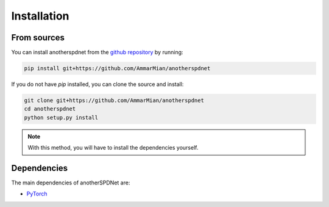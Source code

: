 Installation
============

From sources
------------

You can install anotherspdnet from the 
`github repository <https://github.com/AmmarMian/anotherspdnet>`_ by running:

.. code:: console

   pip install git+https://github.com/AmmarMian/anotherspdnet


If you do not have `pip` installed, you can clone the source and install:

.. code:: console

   git clone git+https://github.com/AmmarMian/anotherspdnet
   cd anotherspdnet
   python setup.py install

.. note::

  With this method, you will have to install the dependencies yourself.

Dependencies
------------

The main dependencies of anotherSPDNet are:

* `PyTorch <https://pytorch.org/>`_
